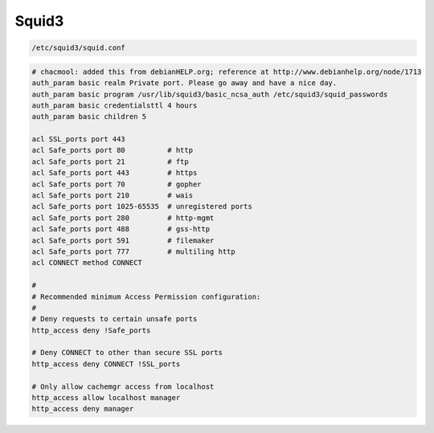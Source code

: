 ======
Squid3
======

.. code-block:: shell

   /etc/squid3/squid.conf


.. code-block:: squid

   # chacmool: added this from debianHELP.org; reference at http://www.debianhelp.org/node/1713
   auth_param basic realm Private port. Please go away and have a nice day.
   auth_param basic program /usr/lib/squid3/basic_ncsa_auth /etc/squid3/squid_passwords
   auth_param basic credentialsttl 4 hours
   auth_param basic children 5

   acl SSL_ports port 443
   acl Safe_ports port 80          # http
   acl Safe_ports port 21          # ftp
   acl Safe_ports port 443         # https
   acl Safe_ports port 70          # gopher
   acl Safe_ports port 210         # wais
   acl Safe_ports port 1025-65535  # unregistered ports
   acl Safe_ports port 280         # http-mgmt
   acl Safe_ports port 488         # gss-http
   acl Safe_ports port 591         # filemaker
   acl Safe_ports port 777         # multiling http
   acl CONNECT method CONNECT

   #
   # Recommended minimum Access Permission configuration:
   #
   # Deny requests to certain unsafe ports
   http_access deny !Safe_ports

   # Deny CONNECT to other than secure SSL ports
   http_access deny CONNECT !SSL_ports

   # Only allow cachemgr access from localhost
   http_access allow localhost manager
   http_access deny manager